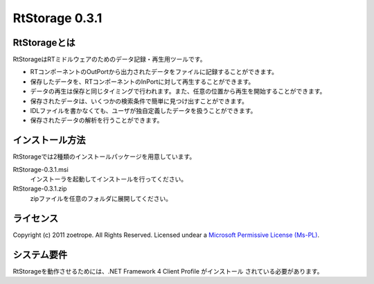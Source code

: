 ========================================
RtStorage 0.3.1
========================================

----------------------------------------
RtStorageとは
----------------------------------------
RtStorageはRTミドルウェアのためのデータ記録・再生用ツールです。

* RTコンポーネントのOutPortから出力されたデータをファイルに記録することができます。
* 保存したデータを、RTコンポーネントのInPortに対して再生することができます。
* データの再生は保存と同じタイミングで行われます。また、任意の位置から再生を開始することができます。
* 保存されたデータは、いくつかの検索条件で簡単に見つけ出すことができます。
* IDLファイルを書かなくても、ユーザが独自定義したデータを扱うことができます。
* 保存されたデータの解析を行うことができます。

----------------------------------------
インストール方法
----------------------------------------

RtStorageでは2種類のインストールパッケージを用意しています。

RtStorage-0.3.1.msi
  インストーラを起動してインストールを行ってください。

RtStorage-0.3.1.zip
  zipファイルを任意のフォルダに展開してください。


----------------------------------------
ライセンス
----------------------------------------
Copyright (c) 2011 zoetrope. All Rights Reserved.
Licensed undear a `Microsoft Permissive License (Ms-PL)`_.

.. _`Microsoft Permissive License (Ms-PL)`: http://chainingassertion.codeplex.com/license

----------------------------------------
システム要件
----------------------------------------
RtStorageを動作させるためには、.NET Framework 4 Client Profile がインストール
されている必要があります。


